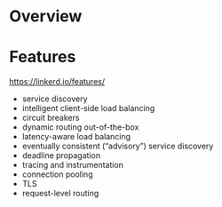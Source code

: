 #+STARTUP: overview
#+STARTUP: hideblocks

* Overview
* Features
  https://linkerd.io/features/
  - service discovery
  - intelligent client-side load balancing
  - circuit breakers
  - dynamic routing out-of-the-box
  - latency-aware load balancing
  - eventually consistent (“advisory”) service discovery
  - deadline propagation
  - tracing and instrumentation
  - connection pooling
  - TLS
  - request-level routing
